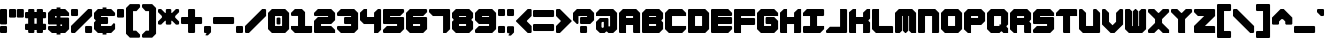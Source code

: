 SplineFontDB: 3.2
FontName: TDSTitleRehydrated
FullName: TDSTitle Rehydrated
FamilyName: TDSTitle Rehydrated
Weight: Black
Copyright: 
Version: v2.0.0
ItalicAngle: 0
UnderlinePosition: 0
UnderlineWidth: 0
Ascent: 819
Descent: 205
InvalidEm: 0
LayerCount: 2
Layer: 0 0 "Back" 1
Layer: 1 0 "Fore" 0
HasVMetrics: 1
XUID: [1021 977 840257303 8213774]
FSType: 0
OS2Version: 0
OS2_WeightWidthSlopeOnly: 0
OS2_UseTypoMetrics: 0
CreationTime: 1752155280
ModificationTime: 1752227735
PfmFamily: 17
TTFWeight: 900
TTFWidth: 5
LineGap: 80
VLineGap: 80
OS2TypoAscent: 0
OS2TypoAOffset: 1
OS2TypoDescent: 0
OS2TypoDOffset: 1
OS2TypoLinegap: 80
OS2WinAscent: 0
OS2WinAOffset: 1
OS2WinDescent: 0
OS2WinDOffset: 1
HheadAscent: 0
HheadAOffset: 1
HheadDescent: 0
HheadDOffset: 1
OS2Vendor: 'PfEd'
Lookup: 258 0 0 "'kern' Horizontal Kerning in Latin lookup 1" { "'kern' Horizontal Kerning in Latin lookup 1-1" [153,15,4] } ['kern' ('DFLT' <'dflt' > 'latn' <'dflt' > ) ]
MarkAttachClasses: 1
DEI: 91125
LangName: 1033 "" "" "" "" "" "" "" "" "" "" "" "" "" "This Font Software is licensed under the SIL Open Font License, Version 1.1.+AAoA-This license is copied below, and is also available with a FAQ at:+AAoA-http://scripts.sil.org/OFL+AAoACgAK------------------------------------------------------------+AAoA-SIL OPEN FONT LICENSE Version 1.1 - 26 February 2007+AAoA------------------------------------------------------------+AAoACgAA-PREAMBLE+AAoA-The goals of the Open Font License (OFL) are to stimulate worldwide+AAoA-development of collaborative font projects, to support the font creation+AAoA-efforts of academic and linguistic communities, and to provide a free and+AAoA-open framework in which fonts may be shared and improved in partnership+AAoA-with others.+AAoACgAA-The OFL allows the licensed fonts to be used, studied, modified and+AAoA-redistributed freely as long as they are not sold by themselves. The+AAoA-fonts, including any derivative works, can be bundled, embedded, +AAoA-redistributed and/or sold with any software provided that any reserved+AAoA-names are not used by derivative works. The fonts and derivatives,+AAoA-however, cannot be released under any other type of license. The+AAoA-requirement for fonts to remain under this license does not apply+AAoA-to any document created using the fonts or their derivatives.+AAoACgAA-DEFINITIONS+AAoAIgAA-Font Software+ACIA refers to the set of files released by the Copyright+AAoA-Holder(s) under this license and clearly marked as such. This may+AAoA-include source files, build scripts and documentation.+AAoACgAi-Reserved Font Name+ACIA refers to any names specified as such after the+AAoA-copyright statement(s).+AAoACgAi-Original Version+ACIA refers to the collection of Font Software components as+AAoA-distributed by the Copyright Holder(s).+AAoACgAi-Modified Version+ACIA refers to any derivative made by adding to, deleting,+AAoA-or substituting -- in part or in whole -- any of the components of the+AAoA-Original Version, by changing formats or by porting the Font Software to a+AAoA-new environment.+AAoACgAi-Author+ACIA refers to any designer, engineer, programmer, technical+AAoA-writer or other person who contributed to the Font Software.+AAoACgAA-PERMISSION & CONDITIONS+AAoA-Permission is hereby granted, free of charge, to any person obtaining+AAoA-a copy of the Font Software, to use, study, copy, merge, embed, modify,+AAoA-redistribute, and sell modified and unmodified copies of the Font+AAoA-Software, subject to the following conditions:+AAoACgAA-1) Neither the Font Software nor any of its individual components,+AAoA-in Original or Modified Versions, may be sold by itself.+AAoACgAA-2) Original or Modified Versions of the Font Software may be bundled,+AAoA-redistributed and/or sold with any software, provided that each copy+AAoA-contains the above copyright notice and this license. These can be+AAoA-included either as stand-alone text files, human-readable headers or+AAoA-in the appropriate machine-readable metadata fields within text or+AAoA-binary files as long as those fields can be easily viewed by the user.+AAoACgAA-3) No Modified Version of the Font Software may use the Reserved Font+AAoA-Name(s) unless explicit written permission is granted by the corresponding+AAoA-Copyright Holder. This restriction only applies to the primary font name as+AAoA-presented to the users.+AAoACgAA-4) The name(s) of the Copyright Holder(s) or the Author(s) of the Font+AAoA-Software shall not be used to promote, endorse or advertise any+AAoA-Modified Version, except to acknowledge the contribution(s) of the+AAoA-Copyright Holder(s) and the Author(s) or with their explicit written+AAoA-permission.+AAoACgAA-5) The Font Software, modified or unmodified, in part or in whole,+AAoA-must be distributed entirely under this license, and must not be+AAoA-distributed under any other license. The requirement for fonts to+AAoA-remain under this license does not apply to any document created+AAoA-using the Font Software.+AAoACgAA-TERMINATION+AAoA-This license becomes null and void if any of the above conditions are+AAoA-not met.+AAoACgAA-DISCLAIMER+AAoA-THE FONT SOFTWARE IS PROVIDED +ACIA-AS IS+ACIA, WITHOUT WARRANTY OF ANY KIND,+AAoA-EXPRESS OR IMPLIED, INCLUDING BUT NOT LIMITED TO ANY WARRANTIES OF+AAoA-MERCHANTABILITY, FITNESS FOR A PARTICULAR PURPOSE AND NONINFRINGEMENT+AAoA-OF COPYRIGHT, PATENT, TRADEMARK, OR OTHER RIGHT. IN NO EVENT SHALL THE+AAoA-COPYRIGHT HOLDER BE LIABLE FOR ANY CLAIM, DAMAGES OR OTHER LIABILITY,+AAoA-INCLUDING ANY GENERAL, SPECIAL, INDIRECT, INCIDENTAL, OR CONSEQUENTIAL+AAoA-DAMAGES, WHETHER IN AN ACTION OF CONTRACT, TORT OR OTHERWISE, ARISING+AAoA-FROM, OUT OF THE USE OR INABILITY TO USE THE FONT SOFTWARE OR FROM+AAoA-OTHER DEALINGS IN THE FONT SOFTWARE." "http://scripts.sil.org/OFL"
Encoding: Original
UnicodeInterp: none
NameList: Adobe Glyph List
DisplaySize: -48
AntiAlias: 1
FitToEm: 0
WinInfo: 0 27 8
BeginPrivate: 1
BlueValues 21 [0 0 440 440 620 620]
EndPrivate
Grid
-1024 708 m 0
 2048 708 l 1024
EndSplineSet
TeXData: 1 0 0 450560 225280 150186 450560 1048576 150186 783286 444596 497025 792723 393216 433062 380633 303038 157286 324010 404750 52429 2506097 1059062 262144
BeginChars: 96 95

StartChar: space
Encoding: 1 32 0
Width: 538
VWidth: 39
Flags: HW
LayerCount: 2
Fore
Validated: 1
EndChar

StartChar: exclam
Encoding: 2 33 1
Width: 218
VWidth: 39
Flags: HW
LayerCount: 2
Fore
SplineSet
20 620 m 1
 160 620 l 1
 180 600 l 1
 180 240 l 1
 160 220 l 1
 20 220 l 1
 0 240 l 1
 0 600 l 1
 20 620 l 1
20 180 m 1
 160 180 l 1
 180 160 l 1
 180 20 l 1
 160 0 l 1
 20 0 l 1
 0 20 l 1
 0 160 l 1
 20 180 l 1
EndSplineSet
Validated: 1
EndChar

StartChar: quotedbl
Encoding: 3 34 2
Width: 418
VWidth: 39
Flags: HW
LayerCount: 2
Fore
SplineSet
20 620 m 1
 160 620 l 1
 180 600 l 1
 180 420 l 1
 160 400 l 1
 20 400 l 1
 0 420 l 1
 0 600 l 1
 20 620 l 1
220 620 m 1
 360 620 l 1
 380 600 l 1
 380 420 l 1
 360 400 l 1
 220 400 l 1
 200 420 l 1
 200 600 l 1
 220 620 l 1
EndSplineSet
Validated: 1
EndChar

StartChar: numbersign
Encoding: 4 35 3
Width: 578
VWidth: 39
Flags: HW
LayerCount: 2
Fore
SplineSet
100 620 m 1
 220 620 l 1
 240 600 l 1
 240 540 l 1
 300 540 l 1
 300 600 l 1
 319 620 l 1
 440 620 l 1
 460 600 l 1
 460 540 l 1
 520 540 l 1
 540 520 l 1
 540 400 l 1
 520 380 l 1
 460 380 l 1
 460 240 l 1
 520 240 l 1
 540 220 l 1
 540 100 l 1
 520 80 l 1
 460 80 l 1
 460 20 l 1
 440 0 l 1
 319 0 l 1
 300 20 l 1
 300 80 l 1
 240 80 l 1
 240 20 l 1
 220 0 l 1
 100 0 l 1
 80 20 l 1
 80 80 l 1
 20 80 l 1
 0 100 l 1
 0 220 l 1
 20 240 l 1
 80 240 l 1
 80 380 l 1
 20 380 l 1
 0 400 l 1
 0 520 l 1
 20 540 l 1
 80 540 l 1
 80 600 l 1
 100 620 l 1
240 380 m 1
 240 240 l 1
 300 240 l 1
 300 380 l 1
 240 380 l 1
EndSplineSet
Validated: 1
EndChar

StartChar: dollar
Encoding: 5 36 4
Width: 578
VWidth: 39
Flags: HW
LayerCount: 2
Fore
SplineSet
220 660 m 1
 319 660 l 1
 319 620 l 1
 440 620 l 1
 540 520 l 1
 540 440 l 1
 319 440 l 1
 319 400 l 1
 520 400 l 1
 540 380 l 1
 540 100 l 1
 440 0 l 1
 319 0 l 1
 319 -40 l 1
 220 -40 l 1
 220 0 l 1
 100 0 l 1
 0 89 l 1
 0 160 l 1
 20 180 l 1
 220 180 l 1
 220 220 l 1
 20 220 l 1
 0 240 l 1
 0 520 l 1
 100 620 l 1
 220 620 l 1
 220 660 l 1
180 440 m 1
 180 400 l 1
 220 400 l 1
 220 440 l 1
 180 440 l 1
319 220 m 1
 319 180 l 1
 360 180 l 1
 360 220 l 1
 319 220 l 1
EndSplineSet
Validated: 1
EndChar

StartChar: percent
Encoding: 6 37 5
Width: 578
VWidth: 39
Flags: HW
LayerCount: 2
Fore
SplineSet
20 620 m 1
 160 620 l 1
 180 600 l 1
 180 460 l 1
 160 440 l 1
 20 440 l 1
 0 460 l 1
 0 600 l 1
 20 620 l 1
440 620 m 1
 520 620 l 1
 540 600 l 1
 540 440 l 1
 100 0 l 1
 20 0 l 1
 0 20 l 1
 0 180 l 1
 440 620 l 1
380 180 m 1
 520 180 l 1
 540 160 l 1
 540 20 l 1
 520 0 l 1
 380 0 l 1
 360 20 l 1
 360 160 l 1
 380 180 l 1
EndSplineSet
Validated: 1
EndChar

StartChar: ampersand
Encoding: 7 38 6
Width: 578
VWidth: 39
Flags: HW
LayerCount: 2
Fore
SplineSet
220 660 m 1
 319 660 l 1
 319 620 l 1
 440 620 l 1
 540 520 l 1
 540 460 l 1
 520 440 l 1
 180 440 l 1
 180 400 l 1
 340 400 l 1
 360 380 l 1
 360 240 l 1
 340 220 l 1
 180 220 l 1
 180 180 l 1
 440 180 l 1
 500 240 l 1
 520 240 l 1
 540 220 l 1
 540 100 l 1
 440 0 l 1
 319 0 l 1
 319 -40 l 1
 220 -40 l 1
 220 0 l 1
 100 0 l 1
 0 100 l 1
 0 260 l 1
 40 300 l 1
 40 319 l 1
 0 360 l 1
 0 520 l 1
 100 620 l 1
 220 620 l 1
 220 660 l 1
EndSplineSet
Validated: 1
EndChar

StartChar: quotesingle
Encoding: 8 39 7
Width: 218
VWidth: 39
Flags: HW
LayerCount: 2
Fore
SplineSet
20 620 m 1
 160 620 l 1
 180 600 l 1
 180 420 l 1
 160 400 l 1
 20 400 l 1
 0 420 l 1
 0 600 l 1
 20 620 l 1
EndSplineSet
Validated: 1
EndChar

StartChar: parenleft
Encoding: 9 40 8
Width: 398
VWidth: 39
Flags: HW
LayerCount: 2
Fore
SplineSet
100 740 m 1
 340 740 l 1
 360 720 l 1
 360 660 l 1
 268 560 l 1
 180 560 l 1
 180 60 l 1
 260 60 l 1
 360 -40 l 1
 360 -100 l 1
 340 -120 l 1
 100 -120 l 1
 0 -20 l 1
 0 640 l 1
 100 740 l 1
EndSplineSet
Validated: 1
EndChar

StartChar: parenright
Encoding: 10 41 9
Width: 398
VWidth: 39
Flags: HW
LayerCount: 2
Fore
SplineSet
260 740 m 1
 360 640 l 1
 360 -20 l 1
 260 -120 l 1
 20 -120 l 1
 0 -100 l 1
 0 -40 l 1
 100 60 l 1
 180 60 l 1
 180 560 l 1
 92 560 l 1
 0 660 l 1
 0 720 l 1
 20 740 l 1
 260 740 l 1
EndSplineSet
Validated: 1
EndChar

StartChar: asterisk
Encoding: 11 42 10
Width: 578
VWidth: 39
Flags: HW
LayerCount: 2
Fore
SplineSet
20 220 m 1
 0 240 l 1
 0 300 l 1
 100 400 l 1
 100 440 l 1
 0 540 l 1
 0 600 l 1
 20 620 l 1
 80 620 l 1
 180 520 l 1
 200 520 l 1
 200 600 l 1
 220 620 l 1
 319 620 l 1
 340 600 l 1
 340 520 l 1
 360 520 l 1
 460 620 l 1
 520 620 l 1
 540 600 l 1
 540 540 l 1
 440 440 l 1
 440 400 l 1
 540 300 l 1
 540 240 l 1
 520 220 l 1
 460 220 l 1
 360 319 l 1
 340 319 l 1
 340 240 l 1
 319 220 l 1
 220 220 l 1
 200 240 l 1
 200 319 l 1
 180 319 l 1
 80 220 l 1
 20 220 l 1
EndSplineSet
Validated: 1
EndChar

StartChar: plus
Encoding: 12 43 11
Width: 578
VWidth: 39
Flags: HW
LayerCount: 2
Fore
SplineSet
200 620 m 1
 340 620 l 1
 360 600 l 1
 360 400 l 1
 520 400 l 1
 540 380 l 1
 540 240 l 1
 520 220 l 1
 360 220 l 1
 360 20 l 1
 340 0 l 1
 200 0 l 1
 180 20 l 1
 180 220 l 1
 20 220 l 1
 0 240 l 1
 0 380 l 1
 20 400 l 1
 180 400 l 1
 180 600 l 1
 200 620 l 1
EndSplineSet
Validated: 1
EndChar

StartChar: comma
Encoding: 13 44 12
Width: 218
VWidth: 39
Flags: HW
LayerCount: 2
Fore
SplineSet
20 180 m 1
 160 180 l 1
 180 160 l 1
 180 20 l 1
 120 -40 l 1
 100 -60 l 1
 40 -60 l 1
 40 -40 l 1
 60 -20 l 1
 60 0 l 1
 20 0 l 1
 0 20 l 1
 0 160 l 1
 20 180 l 1
EndSplineSet
Validated: 1
EndChar

StartChar: hyphen
Encoding: 14 45 13
Width: 578
VWidth: 39
Flags: HW
LayerCount: 2
Fore
SplineSet
0 380 m 1
 22 400 l 1
 519 400 l 1
 540 380 l 1
 540 240 l 1
 519 220 l 1
 22 220 l 1
 0 240 l 1
 0 380 l 1
EndSplineSet
Validated: 1
EndChar

StartChar: period
Encoding: 15 46 14
Width: 218
VWidth: 39
Flags: HW
LayerCount: 2
Fore
SplineSet
20 180 m 1
 160 180 l 1
 180 160 l 1
 180 20 l 1
 160 0 l 1
 20 0 l 1
 0 20 l 1
 0 160 l 1
 20 180 l 1
EndSplineSet
Validated: 1
EndChar

StartChar: slash
Encoding: 16 47 15
Width: 578
VWidth: 39
Flags: HW
LayerCount: 2
Fore
SplineSet
100 0 m 5
 20 0 l 5
 0 20 l 5
 0 180 l 5
 440 620 l 5
 520 620 l 5
 540 600 l 5
 540 440 l 5
 100 0 l 5
EndSplineSet
Validated: 1
EndChar

StartChar: zero
Encoding: 17 48 16
Width: 578
VWidth: 39
Flags: HW
LayerCount: 2
Fore
SplineSet
100 620 m 1
 440 620 l 1
 540 520 l 1
 540 100 l 1
 440 0 l 1
 100 0 l 1
 0 100 l 1
 0 520 l 1
 100 620 l 1
180 440 m 1
 180 180 l 1
 360 180 l 1
 360 440 l 1
 180 440 l 1
245 400 m 1
 300 400 l 1
 319 380 l 1
 319 240 l 1
 300 220 l 1
 240 220 l 1
 220 240 l 1
 220 380 l 1
 245 400 l 1
EndSplineSet
Validated: 1
EndChar

StartChar: one
Encoding: 18 49 17
Width: 578
VWidth: 39
Flags: HW
LayerCount: 2
Fore
SplineSet
100 620 m 1
 280 620 l 1
 360 540 l 1
 360 440 l 1
 360 180 l 1
 540 180 l 1
 540 20 l 1
 520 0 l 1
 100 0 l 1
 0 100 l 1
 0 180 l 1
 180 180 l 1
 180 440 l 1
 20 440 l 1
 0 460 l 1
 0 520 l 1
 100 620 l 1
EndSplineSet
Validated: 1
EndChar

StartChar: two
Encoding: 19 50 18
Width: 578
VWidth: 39
Flags: HW
LayerCount: 2
Fore
SplineSet
0 520 m 1
 100 620 l 1
 440 620 l 1
 540 520 l 1
 540 319 l 1
 440 220 l 1
 180 220 l 1
 180 180 l 1
 440 180 l 1
 540 80 l 1
 540 0 l 1
 20 0 l 1
 0 20 l 1
 0 300 l 1
 100 400 l 1
 360 400 l 1
 360 440 l 1
 20 440 l 1
 0 460 l 1
 0 520 l 1
EndSplineSet
Validated: 1
EndChar

StartChar: three
Encoding: 20 51 19
Width: 578
VWidth: 39
Flags: HW
LayerCount: 2
Fore
SplineSet
540 520 m 1
 540 100 l 1
 440 0 l 1
 100 0 l 1
 0 100 l 1
 0 160 l 1
 20 180 l 1
 360 180 l 1
 360 220 l 1
 200 220 l 1
 180 240 l 1
 180 380 l 1
 200 400 l 1
 360 400 l 1
 360 440 l 1
 20 440 l 1
 0 460 l 1
 0 520 l 1
 100 620 l 1
 440 620 l 1
 540 520 l 1
EndSplineSet
Validated: 1
EndChar

StartChar: four
Encoding: 21 52 20
Width: 578
VWidth: 39
Flags: HW
LayerCount: 2
Fore
SplineSet
0 520 m 1
 100 620 l 1
 180 620 l 1
 180 400 l 1
 360 400 l 1
 360 520 l 1
 460 620 l 1
 520 620 l 1
 540 600 l 1
 540 300 l 1
 540 80 l 1
 460 0 l 1
 360 0 l 1
 360 220 l 1
 100 220 l 1
 0 319 l 1
 0 520 l 1
EndSplineSet
Validated: 1
EndChar

StartChar: five
Encoding: 22 53 21
Width: 578
VWidth: 39
Flags: HW
LayerCount: 2
Fore
SplineSet
0 600 m 1
 20 620 l 1
 520 620 l 1
 540 600 l 1
 540 540 l 1
 440 440 l 1
 180 440 l 1
 180 400 l 1
 520 400 l 1
 540 380 l 1
 540 100 l 1
 440 0 l 1
 20 0 l 1
 0 20 l 1
 0 80 l 1
 100 180 l 1
 360 180 l 1
 360 220 l 1
 20 220 l 1
 0 240 l 1
 0 600 l 1
EndSplineSet
Validated: 1
EndChar

StartChar: six
Encoding: 23 54 22
Width: 578
VWidth: 39
Flags: HW
LayerCount: 2
Fore
SplineSet
100 620 m 1
 520 620 l 1
 540 600 l 1
 540 540 l 1
 440 440 l 1
 180 440 l 1
 180 400 l 1
 520 400 l 1
 540 380 l 1
 540 100 l 1
 440 0 l 1
 100 0 l 1
 0 100 l 1
 0 520 l 1
 100 620 l 1
180 220 m 1
 180 180 l 1
 360 180 l 1
 360 220 l 1
 180 220 l 1
EndSplineSet
Validated: 1
EndChar

StartChar: seven
Encoding: 24 55 23
Width: 578
VWidth: 39
Flags: HW
LayerCount: 2
Fore
SplineSet
20 620 m 1
 520 620 l 1
 540 600 l 1
 540 100 l 1
 440 0 l 1
 360 0 l 1
 360 440 l 1
 100 440 l 1
 0 540 l 1
 0 600 l 1
 20 620 l 1
EndSplineSet
Validated: 1
EndChar

StartChar: eight
Encoding: 25 56 24
Width: 578
VWidth: 39
Flags: HW
LayerCount: 2
Fore
SplineSet
440 620 m 1
 540 520 l 1
 540 380 l 1
 500 340 l 1
 500 319 l 1
 540 280 l 1
 540 100 l 1
 440 0 l 1
 100 0 l 1
 0 100 l 1
 0 280 l 1
 40 319 l 1
 40 340 l 1
 0 380 l 1
 0 520 l 1
 100 620 l 1
 440 620 l 1
360 440 m 1
 180 440 l 1
 180 400 l 1
 360 400 l 1
 360 440 l 1
360 220 m 1
 180 220 l 1
 180 180 l 1
 360 180 l 1
 360 220 l 1
EndSplineSet
Validated: 1
EndChar

StartChar: nine
Encoding: 26 57 25
Width: 578
VWidth: 39
Flags: HW
LayerCount: 2
Fore
SplineSet
440 0 m 1
 20 0 l 1
 0 20 l 1
 0 80 l 1
 100 180 l 1
 360 180 l 1
 360 220 l 1
 100 220 l 1
 0 319 l 1
 0 520 l 1
 100 620 l 1
 440 620 l 1
 540 520 l 1
 540 100 l 1
 440 0 l 1
360 400 m 1
 360 440 l 1
 180 440 l 1
 180 400 l 1
 360 400 l 1
EndSplineSet
Validated: 1
EndChar

StartChar: colon
Encoding: 27 58 26
Width: 218
VWidth: 39
Flags: HW
LayerCount: 2
Fore
SplineSet
20 620 m 5
 160 620 l 5
 180 600 l 5
 180 460 l 5
 160 440 l 5
 20 440 l 5
 0 460 l 5
 0 600 l 5
 20 620 l 5
20 180 m 1
 160 180 l 1
 180 160 l 1
 180 20 l 1
 160 0 l 1
 20 0 l 1
 0 20 l 1
 0 160 l 1
 20 180 l 1
EndSplineSet
Validated: 1
EndChar

StartChar: semicolon
Encoding: 28 59 27
Width: 218
VWidth: 39
Flags: HW
LayerCount: 2
Fore
SplineSet
20 620 m 1
 160 620 l 1
 180 600 l 1
 180 460 l 1
 160 440 l 1
 20 440 l 1
 0 460 l 1
 0 600 l 1
 20 620 l 1
20 180 m 1
 160 180 l 1
 180 160 l 1
 180 20 l 1
 160 0 l 1
 120 -40 l 1
 100 -60 l 1
 40 -60 l 1
 40 -40 l 1
 60 -20 l 1
 60 0 l 1
 20 0 l 1
 0 20 l 1
 0 160 l 1
 20 180 l 1
EndSplineSet
Validated: 1
EndChar

StartChar: less
Encoding: 29 60 28
Width: 438
VWidth: 39
Flags: HW
LayerCount: 2
Fore
SplineSet
0 300 m 1
 0 319 l 1
 300 620 l 1
 380 620 l 1
 400 600 l 1
 400 440 l 1
 280 319 l 1
 280 300 l 1
 400 180 l 1
 400 20 l 1
 380 0 l 1
 300 0 l 1
 0 300 l 1
EndSplineSet
Validated: 1
EndChar

StartChar: equal
Encoding: 30 61 29
Width: 578
VWidth: 39
Flags: HW
LayerCount: 2
Fore
SplineSet
20 580 m 1
 520 580 l 1
 540 560 l 1
 540 420 l 1
 520 400 l 1
 20 400 l 1
 0 420 l 1
 0 560 l 1
 20 580 l 1
20 220 m 1
 520 220 l 1
 540 200 l 1
 540 60 l 1
 520 40 l 1
 20 40 l 1
 0 60 l 1
 0 200 l 1
 20 220 l 1
EndSplineSet
Validated: 1
EndChar

StartChar: greater
Encoding: 31 62 30
Width: 438
VWidth: 39
Flags: HW
LayerCount: 2
Fore
SplineSet
400 300 m 1
 380 280 l 1
 100 0 l 1
 20 0 l 1
 0 20 l 1
 0 180 l 1
 120 300 l 1
 120 319 l 1
 0 440 l 1
 0 600 l 1
 20 620 l 1
 100 620 l 1
 400 319 l 1
 400 300 l 1
EndSplineSet
Validated: 1
EndChar

StartChar: question
Encoding: 32 63 31
Width: 578
VWidth: 39
Flags: HW
LayerCount: 2
Fore
SplineSet
100 620 m 1
 440 620 l 1
 540 520 l 1
 540 319 l 1
 440 220 l 1
 200 220 l 1
 180 240 l 1
 180 380 l 1
 200 400 l 1
 360 400 l 1
 360 440 l 1
 140 440 l 1
 140 240 l 1
 120 220 l 1
 100 220 l 1
 0 319 l 1
 0 520 l 1
 100 620 l 1
200 180 m 1
 340 180 l 1
 360 160 l 1
 360 20 l 1
 340 0 l 1
 200 0 l 1
 180 20 l 1
 180 160 l 1
 200 180 l 1
EndSplineSet
Validated: 1
EndChar

StartChar: at
Encoding: 33 64 32
Width: 578
VWidth: 39
Flags: HW
LayerCount: 2
Fore
SplineSet
100 620 m 1
 440 620 l 1
 540 520 l 1
 540 100 l 1
 440 0 l 1
 319 0 l 1
 280 40 l 1
 260 40 l 1
 220 0 l 1
 100 0 l 1
 0 100 l 1
 0 300 l 1
 100 400 l 1
 300 400 l 1
 319 380 l 1
 319 180 l 1
 360 180 l 1
 360 440 l 1
 0 440 l 1
 0 520 l 1
 100 620 l 1
160 300 m 1
 140 280 l 1
 140 160 l 1
 160 140 l 1
 180 140 l 1
 200 160 l 1
 200 300 l 1
 160 300 l 1
EndSplineSet
Validated: 1
EndChar

StartChar: A
Encoding: 34 65 33
Width: 578
VWidth: 39
Flags: HW
LayerCount: 2
Fore
SplineSet
100 620 m 1
 440 620 l 1
 540 520 l 1
 540 0 l 1
 380 0 l 1
 360 20 l 1
 360 220 l 1
 180 220 l 1
 180 0 l 1
 20 0 l 1
 0 20 l 1
 0 520 l 1
 100 620 l 1
180 440 m 1
 180 400 l 1
 360 400 l 1
 360 440 l 1
 180 440 l 1
EndSplineSet
Validated: 1
EndChar

StartChar: B
Encoding: 35 66 34
Width: 578
VWidth: 39
Flags: HW
LayerCount: 2
Fore
SplineSet
100 620 m 1
 440 620 l 1
 540 520 l 1
 540 360 l 1
 500 319 l 1
 500 300 l 1
 540 260 l 1
 540 100 l 1
 440 0 l 1
 20 0 l 1
 0 20 l 1
 0 520 l 1
 100 620 l 1
180 440 m 1
 180 400 l 1
 360 400 l 1
 360 440 l 1
 180 440 l 1
180 220 m 1
 180 180 l 1
 360 180 l 1
 360 220 l 1
 180 220 l 1
EndSplineSet
Validated: 1
EndChar

StartChar: C
Encoding: 36 67 35
Width: 578
VWidth: 39
Flags: HW
LayerCount: 2
Fore
SplineSet
0 520 m 1
 100 620 l 1
 440 620 l 1
 540 520 l 1
 540 440 l 1
 180 440 l 1
 180 180 l 1
 540 180 l 1
 540 100 l 1
 440 0 l 1
 100 0 l 1
 0 100 l 1
 0 520 l 1
EndSplineSet
Validated: 1
EndChar

StartChar: D
Encoding: 37 68 36
Width: 578
VWidth: 39
Flags: HW
LayerCount: 2
Fore
SplineSet
20 620 m 1
 440 620 l 1
 540 520 l 1
 540 100 l 1
 440 0 l 1
 20 0 l 1
 0 20 l 1
 0 600 l 1
 20 620 l 1
180 440 m 1
 180 180 l 1
 360 180 l 1
 360 440 l 1
 180 440 l 1
EndSplineSet
Validated: 1
EndChar

StartChar: E
Encoding: 38 69 37
Width: 578
VWidth: 39
Flags: HW
LayerCount: 2
Fore
SplineSet
0 600 m 1
 20 620 l 1
 440 620 l 1
 540 520 l 1
 540 460 l 1
 520 440 l 1
 180 440 l 1
 180 400 l 1
 520 400 l 1
 540 380 l 1
 540 240 l 1
 520 220 l 1
 180 220 l 1
 180 180 l 1
 520 180 l 1
 540 160 l 1
 540 100 l 1
 440 0 l 1
 20 0 l 1
 0 20 l 1
 0 600 l 1
EndSplineSet
Validated: 1
EndChar

StartChar: F
Encoding: 39 70 38
Width: 578
VWidth: 39
Flags: HW
LayerCount: 2
Fore
SplineSet
20 0 m 1
 0 20 l 1
 0 600 l 1
 20 620 l 1
 520 620 l 1
 540 600 l 1
 540 440 l 1
 180 440 l 1
 180 400 l 1
 520 400 l 1
 540 380 l 1
 540 240 l 1
 520 220 l 1
 180 220 l 1
 180 0 l 1
 20 0 l 1
EndSplineSet
Validated: 1
EndChar

StartChar: G
Encoding: 40 71 39
Width: 578
VWidth: 39
Flags: HW
LayerCount: 2
Fore
SplineSet
0 520 m 1
 100 620 l 1
 440 620 l 1
 540 520 l 1
 540 440 l 1
 180 440 l 1
 180 180 l 1
 360 180 l 1
 360 220 l 1
 240 220 l 1
 220 240 l 1
 220 380 l 1
 240 400 l 1
 440 400 l 1
 540 300 l 1
 540 100 l 1
 440 0 l 1
 100 0 l 1
 0 100 l 1
 0 520 l 1
EndSplineSet
Validated: 1
EndChar

StartChar: H
Encoding: 41 72 40
Width: 578
VWidth: 39
Flags: HW
LayerCount: 2
Fore
SplineSet
0 520 m 1
 100 620 l 1
 180 620 l 1
 180 400 l 1
 360 400 l 1
 360 520 l 1
 460 620 l 1
 540 620 l 1
 540 20 l 1
 520 0 l 1
 360 0 l 1
 360 220 l 1
 180 220 l 1
 180 0 l 1
 20 0 l 1
 0 20 l 1
 0 520 l 1
EndSplineSet
Validated: 1
EndChar

StartChar: I
Encoding: 42 73 41
Width: 578
VWidth: 39
Flags: HW
LayerCount: 2
Fore
SplineSet
0 440 m 1
 0 520 l 1
 100 620 l 1
 520 620 l 1
 540 600 l 1
 540 460 l 1
 520 440 l 1
 360 440 l 1
 360 180 l 1
 540 180 l 1
 540 100 l 1
 440 0 l 1
 20 0 l 1
 0 20 l 1
 0 160 l 1
 20 180 l 1
 180 180 l 1
 180 440 l 1
 0 440 l 1
EndSplineSet
Validated: 1
EndChar

StartChar: J
Encoding: 43 74 42
Width: 578
VWidth: 39
Flags: HW
LayerCount: 2
Fore
SplineSet
0 60 m 1
 100 160 l 1
 360 160 l 1
 360 620 l 1
 520 620 l 1
 540 600 l 1
 540 20 l 1
 520 0 l 1
 20 0 l 1
 0 20 l 1
 0 60 l 1
EndSplineSet
Validated: 1
EndChar

StartChar: K
Encoding: 44 75 43
Width: 578
VWidth: 39
Flags: HW
LayerCount: 2
Fore
SplineSet
0 531 m 1
 100 620 l 1
 180 620 l 1
 180 400 l 1
 360 400 l 1
 360 520 l 1
 460 620 l 1
 540 620 l 1
 540 360 l 1
 500 319 l 1
 500 300 l 1
 540 260 l 1
 540 20 l 1
 520 0 l 1
 360 0 l 1
 360 220 l 1
 180 220 l 1
 180 0 l 1
 20 0 l 1
 0 20 l 1
 0 531 l 1
EndSplineSet
Validated: 1
EndChar

StartChar: L
Encoding: 45 76 44
Width: 578
VWidth: 39
Flags: HW
LayerCount: 2
Fore
SplineSet
0 600 m 1
 20 620 l 1
 180 620 l 1
 180 180 l 1
 520 180 l 1
 540 160 l 1
 540 0 l 1
 100 0 l 1
 0 100 l 1
 0 600 l 1
EndSplineSet
Validated: 1
EndChar

StartChar: M
Encoding: 46 77 45
Width: 578
VWidth: 39
Flags: HW
LayerCount: 2
Fore
SplineSet
0 20 m 1
 0 520 l 1
 100 620 l 1
 440 620 l 1
 540 520 l 1
 540 0 l 1
 420 0 l 1
 360 60 l 1
 360 440 l 1
 340 440 l 1
 340 60 l 1
 280 0 l 1
 260 0 l 1
 200 60 l 1
 200 440 l 1
 180 440 l 1
 180 60 l 1
 120 0 l 1
 20 0 l 1
 0 20 l 1
EndSplineSet
Validated: 1
EndChar

StartChar: N
Encoding: 47 78 46
Width: 578
VWidth: 39
Flags: HW
LayerCount: 2
Fore
SplineSet
0 600 m 1
 20 620 l 1
 440 620 l 1
 540 520 l 1
 540 20 l 1
 520 0 l 1
 360 0 l 1
 360 440 l 1
 180 440 l 1
 180 20 l 1
 160 0 l 1
 20 0 l 1
 0 20 l 1
 0 600 l 1
EndSplineSet
Validated: 1
EndChar

StartChar: O
Encoding: 48 79 47
Width: 578
VWidth: 39
Flags: HW
LayerCount: 2
Fore
SplineSet
100 620 m 1
 440 620 l 1
 540 520 l 1
 540 100 l 1
 440 0 l 1
 100 0 l 1
 0 100 l 1
 0 520 l 1
 100 620 l 1
180 440 m 1
 180 180 l 1
 360 180 l 1
 360 440 l 1
 180 440 l 1
EndSplineSet
Validated: 1
EndChar

StartChar: P
Encoding: 49 80 48
Width: 578
VWidth: 39
Flags: HW
LayerCount: 2
Fore
SplineSet
100 620 m 1
 440 620 l 1
 540 520 l 1
 540 319 l 1
 440 220 l 1
 180 220 l 1
 180 0 l 1
 100 0 l 1
 0 100 l 1
 0 520 l 1
 100 620 l 1
180 440 m 1
 180 400 l 1
 360 400 l 1
 360 440 l 1
 180 440 l 1
EndSplineSet
Validated: 1
EndChar

StartChar: Q
Encoding: 50 81 49
Width: 578
VWidth: 39
Flags: HW
LayerCount: 2
Fore
SplineSet
100 620 m 1
 440 620 l 1
 540 520 l 1
 540 220 l 1
 500 180 l 1
 500 160 l 1
 540 120 l 1
 540 0 l 1
 420 0 l 1
 380 40 l 1
 360 40 l 1
 319 0 l 1
 100 0 l 1
 0 100 l 1
 0 520 l 1
 100 620 l 1
180 440 m 1
 180 180 l 1
 319 180 l 1
 319 220 l 1
 360 220 l 1
 360 440 l 1
 180 440 l 1
EndSplineSet
Validated: 1
EndChar

StartChar: R
Encoding: 51 82 50
Width: 578
VWidth: 39
Flags: HW
LayerCount: 2
Fore
SplineSet
100 620 m 1
 440 620 l 1
 540 520 l 1
 540 360 l 1
 500 319 l 1
 500 300 l 1
 540 260 l 1
 540 0 l 1
 380 0 l 1
 360 20 l 1
 360 220 l 1
 180 220 l 1
 180 0 l 1
 100 0 l 1
 0 100 l 1
 0 520 l 1
 100 620 l 1
180 440 m 1
 180 400 l 1
 360 400 l 1
 360 440 l 1
 180 440 l 1
EndSplineSet
Validated: 1
EndChar

StartChar: S
Encoding: 52 83 51
Width: 578
VWidth: 39
Flags: HW
LayerCount: 2
Fore
SplineSet
0 520 m 1
 100 620 l 1
 440 620 l 1
 540 520 l 1
 540 440 l 1
 180 440 l 1
 180 400 l 1
 520 400 l 1
 540 380 l 1
 540 100 l 1
 440 0 l 1
 20 0 l 1
 0 20 l 1
 0 80 l 1
 100 180 l 1
 360 180 l 1
 360 220 l 1
 20 220 l 1
 0 240 l 1
 0 520 l 1
EndSplineSet
Validated: 1
EndChar

StartChar: T
Encoding: 53 84 52
Width: 578
VWidth: 39
Flags: HW
LayerCount: 2
Fore
SplineSet
0 520 m 1
 100 620 l 1
 520 620 l 1
 540 600 l 1
 540 440 l 1
 360 440 l 1
 360 0 l 1
 200 0 l 1
 180 20 l 1
 180 440 l 1
 0 440 l 1
 0 520 l 1
EndSplineSet
Validated: 1
EndChar

StartChar: U
Encoding: 54 85 53
Width: 578
VWidth: 39
Flags: HW
LayerCount: 2
Fore
SplineSet
20 620 m 1
 80 620 l 1
 180 520 l 1
 180 180 l 1
 360 180 l 1
 360 600 l 1
 380 620 l 1
 440 620 l 1
 540 520 l 1
 540 20 l 1
 520 0 l 1
 100 0 l 1
 0 100 l 1
 0 600 l 1
 20 620 l 1
EndSplineSet
Validated: 1
EndChar

StartChar: V
Encoding: 55 86 54
Width: 578
VWidth: 39
Flags: HW
LayerCount: 2
Fore
SplineSet
20 620 m 1
 80 620 l 1
 180 520 l 1
 180 290 l 1
 270 200 l 1
 360 290 l 1
 360 520 l 1
 460 620 l 1
 520 620 l 1
 540 600 l 1
 540 220 l 1
 319 0 l 1
 220 0 l 1
 0 220 l 1
 0 600 l 1
 20 620 l 1
EndSplineSet
Validated: 1
EndChar

StartChar: W
Encoding: 56 87 55
Width: 578
VWidth: 39
Flags: HW
LayerCount: 2
Fore
SplineSet
20 620 m 1
 120 620 l 1
 180 560 l 1
 180 180 l 1
 200 180 l 1
 200 560 l 1
 260 620 l 1
 280 620 l 1
 340 560 l 1
 340 180 l 1
 360 180 l 1
 360 560 l 1
 420 620 l 1
 520 620 l 1
 540 600 l 1
 540 100 l 1
 440 0 l 1
 100 0 l 1
 0 100 l 1
 0 600 l 1
 20 620 l 1
EndSplineSet
Validated: 1
EndChar

StartChar: X
Encoding: 57 88 56
Width: 578
VWidth: 39
Flags: HW
LayerCount: 2
Fore
SplineSet
20 620 m 1
 160 620 l 1
 260 520 l 1
 280 520 l 1
 380 620 l 1
 520 620 l 1
 540 600 l 1
 540 540 l 1
 360 360 l 1
 360 260 l 5
 540 80 l 5
 540 0 l 1
 380 0 l 1
 280 100 l 1
 260 100 l 1
 160 0 l 1
 20 0 l 1
 0 20 l 1
 0 80 l 1
 180 260 l 1
 180 360 l 1
 0 540 l 1
 0 600 l 1
 20 620 l 1
EndSplineSet
Validated: 1
EndChar

StartChar: Y
Encoding: 58 89 57
Width: 578
VWidth: 39
Flags: HW
LayerCount: 2
Fore
SplineSet
20 620 m 1
 160 620 l 1
 260 520 l 1
 280 520 l 1
 380 620 l 1
 520 620 l 1
 540 600 l 1
 540 540 l 1
 360 360 l 1
 360 0 l 1
 200 0 l 1
 180 20 l 1
 180 360 l 1
 0 540 l 1
 0 600 l 1
 20 620 l 1
EndSplineSet
Validated: 1
EndChar

StartChar: Z
Encoding: 59 90 58
Width: 578
VWidth: 39
Flags: HW
LayerCount: 2
Fore
SplineSet
20 620 m 1
 440 620 l 1
 520 620 l 1
 540 600 l 1
 540 440 l 1
 280 180 l 1
 520 180 l 1
 540 160 l 5
 540 0 l 5
 20 0 l 1
 0 20 l 1
 0 180 l 1
 260 440 l 1
 100 440 l 1
 0 540 l 1
 0 600 l 1
 20 620 l 1
EndSplineSet
Validated: 1
EndChar

StartChar: bracketleft
Encoding: 60 91 59
Width: 398
VWidth: 39
Flags: HW
LayerCount: 2
Fore
SplineSet
20 740 m 1
 340 740 l 1
 360 720 l 1
 360 580 l 1
 340 560 l 1
 180 560 l 1
 180 60 l 1
 340 60 l 1
 360 40 l 1
 360 -100 l 1
 340 -120 l 1
 20 -120 l 1
 0 -100 l 1
 0 720 l 1
 20 740 l 1
EndSplineSet
Validated: 1
EndChar

StartChar: backslash
Encoding: 61 92 60
Width: 578
VWidth: 39
Flags: HW
LayerCount: 2
Fore
SplineSet
440 0 m 1
 0 440 l 1
 0 600 l 1
 20 620 l 1
 100 620 l 1
 540 180 l 1
 540 20 l 1
 520 0 l 1
 440 0 l 1
EndSplineSet
Validated: 1
EndChar

StartChar: bracketright
Encoding: 62 93 61
Width: 398
VWidth: 39
Flags: HW
LayerCount: 2
Fore
SplineSet
340 740 m 1
 360 720 l 1
 360 -100 l 1
 340 -120 l 1
 20 -120 l 1
 0 -100 l 1
 0 40 l 1
 20 60 l 1
 180 60 l 1
 180 560 l 1
 20 560 l 1
 0 580 l 1
 0 720 l 1
 20 740 l 1
 340 740 l 1
EndSplineSet
Validated: 1
EndChar

StartChar: asciicircum
Encoding: 63 94 62
Width: 558
VWidth: 39
Flags: HW
LayerCount: 2
Fore
SplineSet
220 620 m 1
 300 620 l 1
 520 400 l 1
 520 240 l 1
 500 220 l 1
 360 220 l 1
 340 240 l 1
 340 300 l 1
 280 360 l 1
 240 360 l 1
 180 300 l 1
 180 240 l 1
 160 220 l 1
 20 220 l 1
 0 240 l 1
 0 400 l 1
 220 620 l 1
EndSplineSet
Validated: 1
EndChar

StartChar: underscore
Encoding: 64 95 63
Width: 578
VWidth: 39
Flags: HW
LayerCount: 2
Fore
SplineSet
540 160 m 1
 540 20 l 1
 520 0 l 1
 20 0 l 1
 0 20 l 1
 0 160 l 1
 20 180 l 1
 520 180 l 1
 540 160 l 1
EndSplineSet
Validated: 1
EndChar

StartChar: grave
Encoding: 65 96 64
Width: 218
VWidth: 39
Flags: HW
LayerCount: 2
Fore
SplineSet
20 620 m 1
 160 620 l 1
 180 600 l 1
 180 460 l 1
 160 440 l 1
 100 440 l 1
 0 540 l 1
 0 600 l 1
 20 620 l 1
EndSplineSet
Validated: 1
EndChar

StartChar: a
Encoding: 66 97 65
Width: 398
VWidth: 39
Flags: HW
HStem: 0 22G<80 220 280 400> 420 20G<80 280>
VStem: 0 160<160 260> 200 160<160 300>
LayerCount: 2
Fore
SplineSet
100 440 m 1
 260 440 l 1
 360 340 l 1
 360 180 l 1
 360 160 l 1
 380 140 l 1
 380 0 l 1
 300 0 l 1
 260 40 l 1
 240 40 l 1
 200 0 l 1
 100 0 l 1
 0 100 l 1
 0 340 l 1
 100 440 l 1
200 300 m 1
 160 260 l 1
 160 160 l 1
 200 160 l 1
 200 300 l 1
EndSplineSet
Validated: 1
EndChar

StartChar: b
Encoding: 67 98 66
Width: 398
VWidth: 39
Flags: HW
LayerCount: 2
Fore
SplineSet
20 620 m 1
 80 620 l 1
 140 560 l 1
 140 420 l 1
 160 440 l 1
 260 440 l 1
 360 340 l 1
 360 100 l 1
 260 0 l 1
 60 0 l 1
 0 60 l 1
 0 600 l 1
 20 620 l 1
200 280 m 1
 160 280 l 1
 160 160 l 1
 200 160 l 1
 200 280 l 1
EndSplineSet
Validated: 1
EndChar

StartChar: c
Encoding: 68 99 67
Width: 398
VWidth: 39
Flags: HW
LayerCount: 2
Fore
SplineSet
100 440 m 1
 260 440 l 1
 360 340 l 1
 360 319 l 1
 340 300 l 1
 160 300 l 1
 160 140 l 1
 340 140 l 1
 360 120 l 1
 360 100 l 1
 260 0 l 1
 100 0 l 1
 0 100 l 1
 0 340 l 1
 100 440 l 1
EndSplineSet
Validated: 1
EndChar

StartChar: d
Encoding: 69 100 68
Width: 398
VWidth: 39
Flags: HW
LayerCount: 2
Fore
SplineSet
340 620 m 1
 360 600 l 1
 360 380 l 1
 360 60 l 1
 300 0 l 1
 100 0 l 1
 0 100 l 1
 0 340 l 1
 100 440 l 1
 200 440 l 1
 220 420 l 1
 220 560 l 1
 280 620 l 1
 340 620 l 1
200 280 m 1
 160 280 l 1
 160 160 l 1
 200 160 l 1
 200 280 l 1
EndSplineSet
Validated: 1
EndChar

StartChar: e
Encoding: 70 101 69
Width: 398
VWidth: 39
Flags: HW
LayerCount: 2
Fore
SplineSet
100 440 m 1
 260 440 l 1
 360 340 l 1
 360 220 l 1
 300 160 l 1
 140 160 l 1
 140 140 l 1
 340 140 l 1
 360 120 l 1
 360 100 l 1
 260 0 l 1
 100 0 l 1
 0 100 l 1
 0 340 l 1
 100 440 l 1
140 300 m 1
 140 280 l 1
 220 280 l 1
 240 300 l 1
 140 300 l 1
EndSplineSet
Validated: 1
EndChar

StartChar: f
Encoding: 71 102 70
Width: 398
VWidth: 39
Flags: HW
LayerCount: 2
Fore
SplineSet
220 620 m 1
 300 620 l 1
 360 560 l 1
 360 500 l 1
 340 480 l 1
 260 480 l 1
 240 460 l 1
 240 440 l 1
 340 440 l 1
 360 420 l 1
 360 319 l 1
 340 300 l 1
 240 300 l 1
 240 20 l 1
 220 0 l 1
 120 0 l 1
 100 20 l 1
 100 300 l 1
 20 300 l 1
 0 319 l 1
 0 420 l 1
 20 440 l 1
 100 440 l 1
 100 500 l 1
 220 620 l 1
EndSplineSet
Validated: 1
EndChar

StartChar: g
Encoding: 72 103 71
Width: 398
VWidth: 39
Flags: HW
HStem: -18476 2800<234 3834> -6876 400G<1434 6234>
VStem: -166 3200<-11676 -9676> 3834 3200<-12476 -9676>
LayerCount: 2
Fore
SplineSet
100 440 m 5
 300 440 l 5
 360 380 l 5
 360 -60 l 5
 260 -160 l 5
 20 -160 l 5
 0 -140 l 5
 0 -40 l 5
 20 -20 l 5
 200 -20 l 5
 220 0 l 5
 220 20 l 5
 100 20 l 5
 0 120 l 5
 0 340 l 5
 100 440 l 5
160 280 m 5
 160 180 l 5
 200 140 l 5
 200 280 l 5
 160 280 l 5
EndSplineSet
Validated: 1
Kerns2: 74 40 "'kern' Horizontal Kerning in Latin lookup 1-1"
EndChar

StartChar: h
Encoding: 73 104 72
Width: 398
VWidth: 39
Flags: HW
LayerCount: 2
Fore
SplineSet
60 620 m 1
 120 620 l 1
 140 600 l 1
 140 420 l 1
 160 440 l 1
 260 440 l 1
 360 340 l 1
 360 20 l 1
 340 0 l 1
 220 0 l 1
 200 20 l 1
 200 280 l 1
 160 280 l 1
 160 20 l 1
 140 0 l 1
 60 0 l 1
 0 60 l 1
 0 560 l 1
 60 620 l 1
EndSplineSet
Validated: 1
EndChar

StartChar: i
Encoding: 74 105 73
Width: 178
VWidth: 39
Flags: HW
LayerCount: 2
Fore
SplineSet
20 620 m 1
 120 620 l 1
 140 600 l 1
 140 500 l 1
 120 480 l 1
 20 480 l 1
 0 500 l 1
 0 600 l 1
 20 620 l 1
20 440 m 1
 120 440 l 1
 140 420 l 1
 140 20 l 1
 120 0 l 1
 20 0 l 1
 0 20 l 1
 0 420 l 1
 20 440 l 1
EndSplineSet
Validated: 1
EndChar

StartChar: j
Encoding: 75 106 74
Width: 297
VWidth: 39
Flags: HW
HStem: -160 140<-20 120> 420 20G<140 300> 460 160<160 280>
VStem: 140 160<0 420 480 600>
LayerCount: 2
Fore
SplineSet
140 620 m 1
 240 620 l 1
 260 600 l 1
 260 500 l 1
 240 480 l 1
 140 480 l 1
 120 500 l 1
 120 600 l 1
 140 620 l 1
140 440 m 1
 240 440 l 1
 260 420 l 1
 260 -60 l 1
 180 -160 l 1
 -20 -160 l 1
 -40 -140 l 1
 -40 -40 l 1
 -20 -20 l 1
 100 -20 l 1
 120 0 l 1
 120 420 l 1
 140 440 l 1
EndSplineSet
Validated: 1
Kerns2: 74 40 "'kern' Horizontal Kerning in Latin lookup 1-1"
EndChar

StartChar: k
Encoding: 76 107 75
Width: 398
VWidth: 39
Flags: HW
LayerCount: 2
Fore
SplineSet
60 620 m 1
 140 620 l 1
 160 600 l 1
 160 300 l 1
 200 300 l 1
 200 340 l 1
 300 440 l 1
 340 440 l 1
 360 420 l 1
 360 260 l 1
 319 220 l 1
 319 180 l 1
 360 140 l 1
 360 20 l 1
 340 0 l 1
 200 0 l 1
 200 140 l 1
 160 140 l 1
 160 0 l 1
 60 0 l 1
 0 60 l 1
 0 560 l 1
 60 620 l 1
EndSplineSet
Validated: 1
EndChar

StartChar: l
Encoding: 77 108 76
Width: 178
VWidth: 39
Flags: HW
LayerCount: 2
Fore
SplineSet
120 620 m 1
 140 600 l 1
 140 20 l 1
 120 0 l 1
 20 0 l 1
 0 20 l 1
 0 600 l 1
 20 620 l 1
 120 620 l 1
EndSplineSet
Validated: 1
EndChar

StartChar: m
Encoding: 78 109 77
Width: 578
VWidth: 39
Flags: HW
LayerCount: 2
Fore
SplineSet
100 440 m 1
 240 440 l 1
 260 420 l 1
 280 420 l 1
 300 440 l 1
 440 440 l 1
 540 340 l 1
 540 20 l 1
 520 0 l 1
 440 0 l 1
 380 60 l 1
 380 280 l 1
 340 280 l 1
 340 80 l 1
 280 20 l 1
 260 20 l 1
 200 80 l 1
 200 280 l 1
 160 280 l 1
 160 60 l 1
 100 0 l 1
 20 0 l 1
 0 20 l 1
 0 340 l 1
 100 440 l 1
EndSplineSet
Validated: 1
EndChar

StartChar: n
Encoding: 79 110 78
Width: 398
VWidth: 39
Flags: HW
LayerCount: 2
Fore
SplineSet
100 440 m 1
 260 440 l 1
 360 340 l 1
 360 20 l 1
 340 0 l 1
 220 0 l 1
 200 20 l 1
 200 280 l 1
 160 280 l 1
 160 20 l 1
 140 0 l 1
 20 0 l 1
 0 20 l 1
 0 340 l 1
 100 440 l 1
EndSplineSet
Validated: 1
EndChar

StartChar: o
Encoding: 80 111 79
Width: 398
VWidth: 39
Flags: HW
LayerCount: 2
Fore
SplineSet
100 440 m 1
 260 440 l 1
 360 340 l 1
 360 100 l 1
 260 0 l 1
 100 0 l 1
 0 100 l 1
 0 340 l 1
 100 440 l 1
200 280 m 1
 160 280 l 1
 160 160 l 1
 200 160 l 1
 200 280 l 1
EndSplineSet
Validated: 1
EndChar

StartChar: p
Encoding: 81 112 80
Width: 398
VWidth: 39
Flags: HW
LayerCount: 2
Fore
SplineSet
100 440 m 1
 260 440 l 1
 360 340 l 1
 360 140 l 1
 260 40 l 1
 140 40 l 1
 140 -140 l 1
 120 -160 l 1
 20 -160 l 1
 0 -140 l 1
 0 340 l 1
 100 440 l 1
200 280 m 1
 160 280 l 1
 160 160 l 1
 200 160 l 1
 200 280 l 1
EndSplineSet
Validated: 1
EndChar

StartChar: q
Encoding: 82 113 81
Width: 398
VWidth: 39
Flags: HW
LayerCount: 2
Fore
SplineSet
260 440 m 1
 360 340 l 1
 360 -140 l 1
 340 -160 l 1
 240 -160 l 1
 220 -140 l 1
 220 40 l 1
 100 40 l 1
 0 140 l 1
 0 340 l 1
 100 440 l 1
 260 440 l 1
160 280 m 1
 160 160 l 1
 200 160 l 1
 200 280 l 1
 160 280 l 1
EndSplineSet
Validated: 1
EndChar

StartChar: r
Encoding: 83 114 82
Width: 398
VWidth: 39
Flags: HW
LayerCount: 2
Fore
SplineSet
20 440 m 1
 120 440 l 1
 140 420 l 1
 160 420 l 1
 180 440 l 1
 260 440 l 1
 360 340 l 1
 360 319 l 1
 340 300 l 1
 140 300 l 1
 140 20 l 1
 120 0 l 1
 20 0 l 1
 0 20 l 1
 0 420 l 1
 20 440 l 1
EndSplineSet
Validated: 1
EndChar

StartChar: s
Encoding: 84 115 83
Width: 398
VWidth: 39
Flags: HW
LayerCount: 2
Fore
SplineSet
360 340 m 1
 360 319 l 1
 340 300 l 1
 120 300 l 1
 120 280 l 1
 300 280 l 1
 360 220 l 1
 360 100 l 1
 260 0 l 1
 100 0 l 1
 0 100 l 1
 0 120 l 1
 20 140 l 1
 240 140 l 1
 240 160 l 1
 60 160 l 1
 0 220 l 1
 0 340 l 1
 100 440 l 1
 260 440 l 1
 360 340 l 1
EndSplineSet
Validated: 1
EndChar

StartChar: t
Encoding: 85 116 84
Width: 398
VWidth: 39
Flags: HW
LayerCount: 2
Fore
SplineSet
120 620 m 1
 180 620 l 1
 240 560 l 1
 240 440 l 1
 340 440 l 1
 360 420 l 1
 360 320 l 1
 340 300 l 1
 240 300 l 1
 240 140 l 1
 340 140 l 1
 360 120 l 1
 360 20 l 1
 340 0 l 1
 160 0 l 1
 100 60 l 1
 100 300 l 1
 20 300 l 1
 0 320 l 1
 0 420 l 1
 20 440 l 1
 100 440 l 1
 100 600 l 1
 120 620 l 1
EndSplineSet
Validated: 1
EndChar

StartChar: u
Encoding: 86 117 85
Width: 398
VWidth: 39
Flags: HW
LayerCount: 2
Fore
SplineSet
100 0 m 1
 0 100 l 1
 0 420 l 1
 20 440 l 1
 60 440 l 1
 160 340 l 1
 160 160 l 1
 200 160 l 1
 200 420 l 1
 220 440 l 1
 260 440 l 1
 360 340 l 1
 360 100 l 1
 260 0 l 1
 100 0 l 1
EndSplineSet
Validated: 1
EndChar

StartChar: v
Encoding: 87 118 86
Width: 398
VWidth: 39
Flags: HW
LayerCount: 2
Fore
SplineSet
20 440 m 1
 60 440 l 1
 160 340 l 1
 160 180 l 1
 180 160 l 1
 200 180 l 1
 200 340 l 1
 320 440 l 1
 340 440 l 1
 360 420 l 1
 360 140 l 1
 220 0 l 1
 140 0 l 1
 0 140 l 1
 0 420 l 1
 20 440 l 1
EndSplineSet
Validated: 1
EndChar

StartChar: w
Encoding: 88 119 87
Width: 578
VWidth: 39
Flags: HW
LayerCount: 2
Fore
SplineSet
100 0 m 1
 0 100 l 1
 0 420 l 1
 20 440 l 1
 60 440 l 1
 160 340 l 1
 160 160 l 1
 200 160 l 1
 200 360 l 1
 260 420 l 1
 280 420 l 1
 340 360 l 1
 340 160 l 1
 380 160 l 1
 380 340 l 1
 480 440 l 1
 520 440 l 1
 540 420 l 1
 540 340 l 1
 540 100 l 1
 440 0 l 1
 300 0 l 1
 280 20 l 1
 260 20 l 1
 240 0 l 1
 100 0 l 1
EndSplineSet
Validated: 1
EndChar

StartChar: x
Encoding: 89 120 88
Width: 398
VWidth: 39
Flags: HW
LayerCount: 2
Fore
SplineSet
20 440 m 1
 120 440 l 1
 160 400 l 1
 200 400 l 1
 240 440 l 1
 340 440 l 1
 360 420 l 1
 360 360 l 1
 260 260 l 1
 260 180 l 1
 360 80 l 1
 360 0 l 1
 240 0 l 1
 200 40 l 1
 160 40 l 1
 120 0 l 1
 20 0 l 1
 0 20 l 1
 0 80 l 1
 100 180 l 1
 100 260 l 1
 0 360 l 1
 0 420 l 1
 20 440 l 1
EndSplineSet
Validated: 1
EndChar

StartChar: y
Encoding: 90 121 89
Width: 398
VWidth: 39
Flags: HW
HStem: -384796 56001<4409 84409> -152796 7999G<-3591 28409 76409 108409>
VStem: -3591 64000<-248796 -184796> 76409 64000<-264796 -184796>
LayerCount: 2
Fore
SplineSet
0 420 m 1
 20 440 l 1
 60 440 l 1
 160 340 l 1
 160 180 l 1
 200 140 l 1
 200 420 l 1
 220 440 l 1
 260 440 l 1
 360 340 l 1
 360 -60 l 1
 260 -160 l 1
 20 -160 l 1
 0 -140 l 1
 0 -40 l 1
 20 -20 l 1
 220 -20 l 1
 240 0 l 1
 240 20 l 1
 100 20 l 1
 0 120 l 1
 0 420 l 1
EndSplineSet
Validated: 1
Kerns2: 74 40 "'kern' Horizontal Kerning in Latin lookup 1-1"
EndChar

StartChar: z
Encoding: 91 122 90
Width: 398
VWidth: 39
Flags: HW
LayerCount: 2
Fore
SplineSet
20 440 m 1
 260 440 l 1
 360 340 l 1
 360 300 l 1
 200 140 l 1
 340 140 l 1
 360 120 l 1
 360 20 l 1
 340 0 l 1
 20 0 l 1
 0 20 l 1
 0 140 l 1
 160 300 l 1
 60 300 l 1
 0 362 l 1
 0 420 l 1
 20 440 l 1
EndSplineSet
Validated: 1
EndChar

StartChar: braceleft
Encoding: 92 123 91
Width: 578
VWidth: 39
Flags: HW
VStem: 180 180<60 220 400 560>
LayerCount: 2
Fore
SplineSet
280 740 m 1
 520 740 l 1
 540 720 l 1
 540 660 l 1
 440 560 l 1
 360 560 l 1
 360 360 l 1
 319 319 l 1
 319 300 l 1
 360 260 l 1
 360 60 l 1
 440 60 l 1
 540 -40 l 1
 540 -100 l 1
 520 -120 l 1
 280 -120 l 1
 180 -20 l 1
 180 220 l 1
 20 220 l 1
 0 240 l 1
 0 300 l 1
 100 400 l 1
 180 400 l 1
 180 640 l 1
 280 740 l 1
EndSplineSet
Validated: 1
EndChar

StartChar: bar
Encoding: 93 124 92
Width: 218
VWidth: 39
Flags: HW
LayerCount: 2
Fore
SplineSet
20 620 m 1
 160 620 l 1
 180 600 l 1
 180 20 l 1
 160 0 l 1
 20 0 l 1
 0 20 l 1
 0 600 l 1
 20 620 l 1
EndSplineSet
Validated: 1
EndChar

StartChar: braceright
Encoding: 94 125 93
Width: 578
VWidth: 39
Flags: HW
LayerCount: 2
Fore
SplineSet
260 740 m 1
 360 640 l 1
 360 400 l 1
 440 400 l 1
 540 300 l 1
 540 240 l 1
 520 220 l 1
 360 220 l 1
 360 -20 l 1
 260 -120 l 1
 20 -120 l 1
 0 -100 l 1
 0 -40 l 1
 100 60 l 1
 180 60 l 1
 180 260 l 1
 220 300 l 1
 220 319 l 1
 180 360 l 1
 180 560 l 1
 100 560 l 1
 0 660 l 1
 0 720 l 1
 20 740 l 1
 260 740 l 1
EndSplineSet
Validated: 1
EndChar

StartChar: asciitilde
Encoding: 95 126 94
Width: 578
VWidth: 39
Flags: HW
HStem: 140 340
LayerCount: 2
Fore
SplineSet
0 380 m 5
 100 480 l 5
 240 480 l 5
 360 360 l 5
 380 360 l 5
 420 400 l 5
 520 400 l 5
 540 380 l 5
 540 240 l 5
 440 140 l 5
 300 140 l 5
 180 260 l 5
 160 260 l 5
 120 220 l 5
 22 220 l 5
 0 240 l 5
 0 380 l 5
EndSplineSet
Validated: 1
EndChar
EndChars
EndSplineFont
